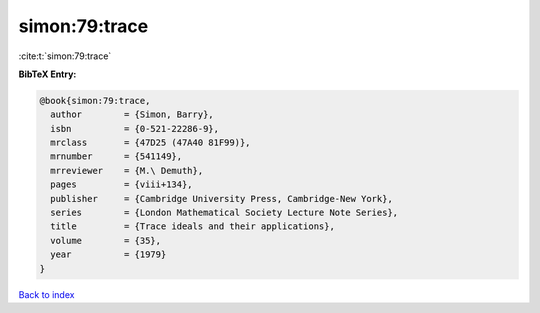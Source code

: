 simon:79:trace
==============

:cite:t:`simon:79:trace`

**BibTeX Entry:**

.. code-block:: bibtex

   @book{simon:79:trace,
     author        = {Simon, Barry},
     isbn          = {0-521-22286-9},
     mrclass       = {47D25 (47A40 81F99)},
     mrnumber      = {541149},
     mrreviewer    = {M.\ Demuth},
     pages         = {viii+134},
     publisher     = {Cambridge University Press, Cambridge-New York},
     series        = {London Mathematical Society Lecture Note Series},
     title         = {Trace ideals and their applications},
     volume        = {35},
     year          = {1979}
   }

`Back to index <../By-Cite-Keys.html>`_
